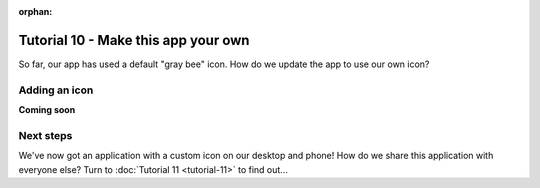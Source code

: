 :orphan:

====================================
Tutorial 10 - Make this app your own
====================================

So far, our app has used a default "gray bee" icon. How do we update the
app to use our own icon?

Adding an icon
==============

**Coming soon**

Next steps
==========

We've now got an application with a custom icon on our desktop and phone! How do
we share this application with everyone else? Turn to :doc:`Tutorial 11
<tutorial-11>` to find out...
